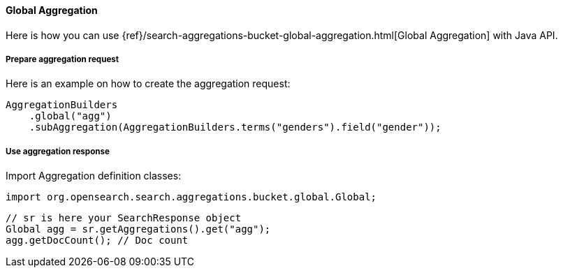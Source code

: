 [[java-aggs-bucket-global]]
==== Global Aggregation

Here is how you can use
{ref}/search-aggregations-bucket-global-aggregation.html[Global Aggregation]
with Java API.


===== Prepare aggregation request

Here is an example on how to create the aggregation request:

[source,java]
--------------------------------------------------
AggregationBuilders
    .global("agg")
    .subAggregation(AggregationBuilders.terms("genders").field("gender"));
--------------------------------------------------


===== Use aggregation response

Import Aggregation definition classes:

[source,java]
--------------------------------------------------
import org.opensearch.search.aggregations.bucket.global.Global;
--------------------------------------------------

[source,java]
--------------------------------------------------
// sr is here your SearchResponse object
Global agg = sr.getAggregations().get("agg");
agg.getDocCount(); // Doc count
--------------------------------------------------
